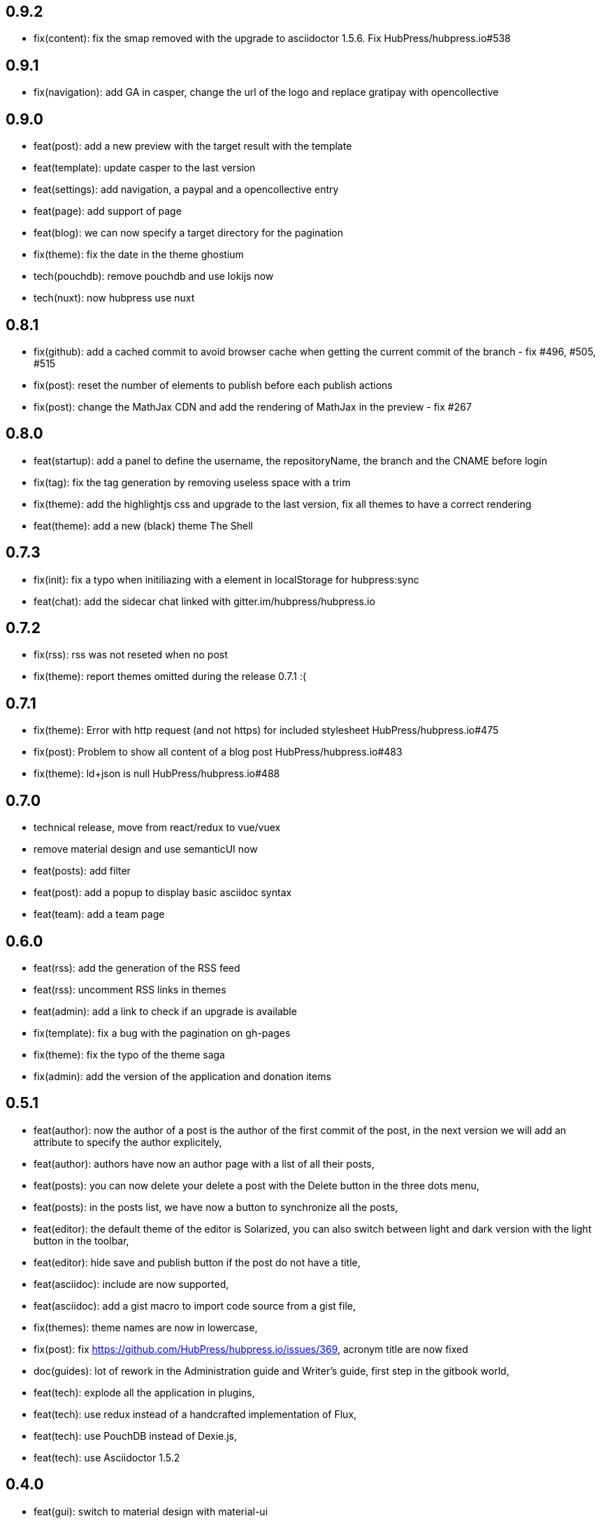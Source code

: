 ## 0.9.2

* fix(content): fix the smap removed with the upgrade to asciidoctor 1.5.6. Fix HubPress/hubpress.io#538

## 0.9.1

* fix(navigation): add GA in casper, change the url of the logo and replace gratipay with opencollective

## 0.9.0

* feat(post): add a new preview with the target result with the template
* feat(template): update casper to the last version
* feat(settings): add navigation, a paypal and a opencollective entry
* feat(page): add support of page
* feat(blog): we can now specify a target directory for the pagination
* fix(theme): fix the date in the theme ghostium
* tech(pouchdb): remove pouchdb and use lokijs now
* tech(nuxt): now hubpress use nuxt

## 0.8.1

* fix(github): add a cached commit to avoid browser cache when getting the current commit of the branch - fix #496, #505, #515
* fix(post): reset the number of elements to publish before each publish actions
* fix(post): change the MathJax CDN and add the rendering of MathJax in the preview - fix #267

## 0.8.0

* feat(startup): add a panel to define the username, the repositoryName, the branch and the CNAME before login
* fix(tag): fix the tag generation by removing useless space with a trim
* fix(theme): add the highlightjs css and upgrade to the last version, fix all themes to have a correct rendering
* feat(theme): add a new (black) theme The Shell

## 0.7.3

* fix(init): fix a typo when initiliazing with a element in localStorage for hubpress:sync
* feat(chat): add the sidecar chat linked with gitter.im/hubpress/hubpress.io

## 0.7.2

* fix(rss): rss was not reseted when no post
* fix(theme): report themes omitted during the release 0.7.1 :(

## 0.7.1

* fix(theme): Error with http request (and not https) for included stylesheet HubPress/hubpress.io#475
* fix(post): Problem to show all content of a blog post HubPress/hubpress.io#483
* fix(theme): ld+json is null HubPress/hubpress.io#488

## 0.7.0

* technical release, move from react/redux to vue/vuex
* remove material design and use semanticUI now
* feat(posts): add filter
* feat(post): add a popup to display basic asciidoc syntax
* feat(team): add a team page

## 0.6.0

* feat(rss): add the generation of the RSS feed
* feat(rss): uncomment RSS links in themes
* feat(admin): add a link to check if an upgrade is available
* fix(template): fix a bug with the pagination on gh-pages
* fix(theme): fix the typo of the theme saga
* fix(admin): add the version of the application and donation items

## 0.5.1

* feat(author): now the author of a post is the author of the first commit of the post, in the next version we will add an attribute to specify the author explicitely,
* feat(author): authors have now an author page with a list of all their posts,
* feat(posts): you can now delete your delete a post with the Delete button in the three dots menu,
* feat(posts): in the posts list, we have now a button to synchronize all the posts,
* feat(editor): the default theme of the editor is Solarized, you can also switch between light and dark version with the light button in the toolbar,
* feat(editor): hide save and publish button if the post do not have a title,
* feat(asciidoc): include are now supported,
* feat(asciidoc): add a gist macro to import code source from a gist file,
* fix(themes): theme names are now in lowercase,
* fix(post): fix https://github.com/HubPress/hubpress.io/issues/369, acronym title are now fixed
* doc(guides): lot of rework in the Administration guide and Writer's guide, first step in the gitbook world,
* feat(tech): explode all the application in plugins,
* feat(tech): use redux instead of a handcrafted implementation of Flux,
* feat(tech): use PouchDB instead of Dexie.js,
* feat(tech): use Asciidoctor 1.5.2

## 0.4.0

* feat(gui): switch to material design with material-ui
* fix(dependencies): update version of dependencies
* fix(build): change all the build process
* doc(README): update README from the branch development
* doc(README): split README
* feat(theme): add theme uno-zen
* feat(theme): add theme ghostium

## 0.3.0

* fix(excerpt): add a fix for CJK language
* feat(authorization): #128 recreate token on login
* fix(generator): add context
* fix(PostsServices): fix deferred in _readContentAndConvert
* doc(README): add a link for the video Updating HubPress

## 0.2.0

* fix(README en): add information about hp-alt-title
* fix(casper): fix overflow for .content
* fix(settings): fix messages and loader after form is submitted
* feat(compilation): added syntax highlighting
* feat(title): added hp-alt-title parameter for an alternative blog post title
* fix(theme): fix XX ago in DateTime-format
* feat(editing): added configurable rendering delay setting in HubPress settings to reduce UI lag for fast typers
* feat(tags): added tag generation
* fix(notification): Sanitized all error messages with consistent info
* fix(theme): removed protocol from theme url
* doc(README): added README-es File

## 0.1.1

* fix(sync): fixed error when no post
* fix(https): report #99
* fix(uno): fix pre overflow
* fix(build): uglify app.js
* fix(auth): use token after login
* fix(theme): removed RSS links and fix uno bug on gh-pages
* fix(SettingsStore): refactor getSiteUrl
* fix(ajax-cache): Add timestamp for json files and version for hbs theme files
* fix(PostsServices) :
** Removed test on sha : sync all posts
** Convert asciidoc content only if content has changed
** Fix url on share links
** Add a .last-sha file to force github to update site
* fix(ascidoctor): applyScripts only if content change, fix firefox and chrome beta



## 0.1.0

* Initial import
